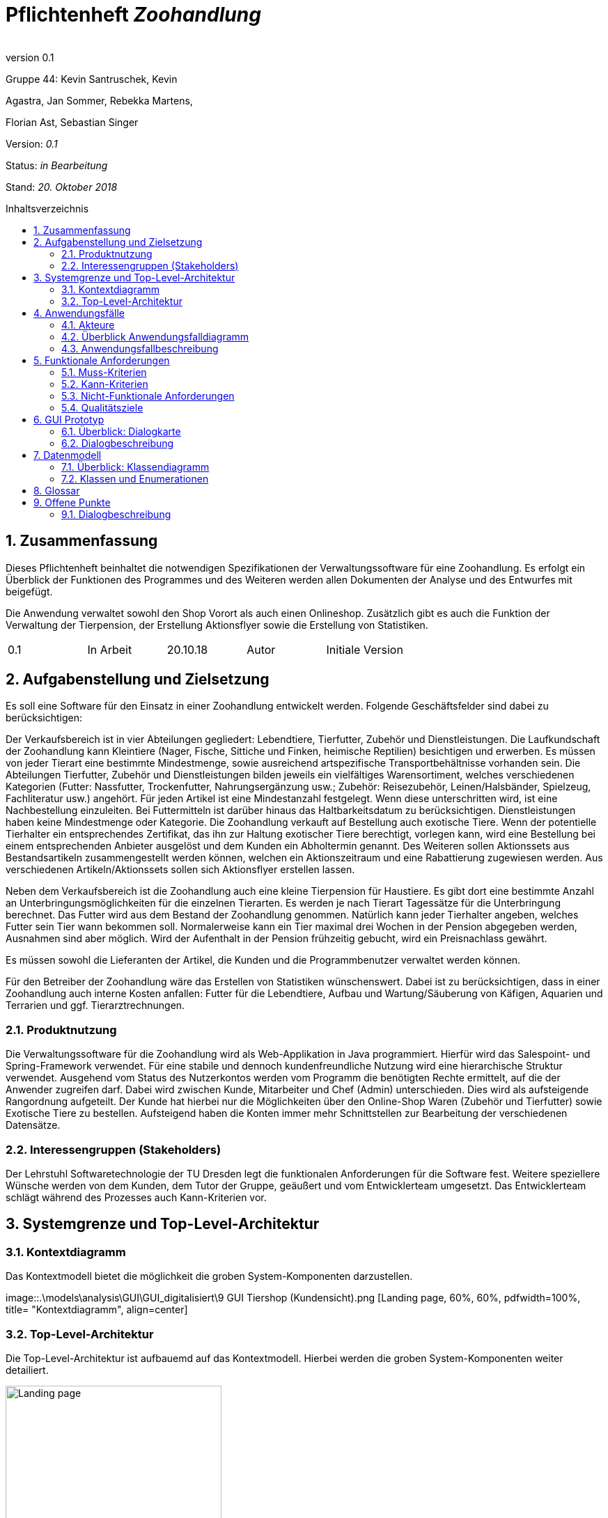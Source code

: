 
:project_name: Zoohandlung
= Pflichtenheft __{project_name}__
:author:
:revnumber: 0.1
:toc:
:toc:levels: 3
:toc-placement!:
:numbered:
:toc-title: Inhaltsverzeichnis




Gruppe 44: Kevin Santruschek, Kevin

Agastra, Jan Sommer, Rebekka Martens,

Florian Ast, Sebastian Singer

Version: _0.1_

Status: _in Bearbeitung_

Stand: _20. Oktober 2018_


toc::[]



== Zusammenfassung

Dieses Pflichtenheft beinhaltet die notwendigen Spezifikationen der
Verwaltungssoftware für eine Zoohandlung. Es erfolgt ein Überblick der
Funktionen des Programmes und des Weiteren werden allen Dokumenten der
Analyse und des Entwurfes mit beigefügt.

Die Anwendung verwaltet sowohl den Shop Vorort als auch einen
Onlineshop. Zusätzlich gibt es auch die Funktion der Verwaltung der
Tierpension, der Erstellung Aktionsflyer sowie die Erstellung von
Statistiken.

[cols=",,,,",]
|=================================================
|0.1 |In Arbeit |20.10.18 |Autor |Initiale Version
|=================================================

== Aufgabenstellung und Zielsetzung


Es soll eine Software für den Einsatz in einer Zoohandlung entwickelt
werden. Folgende Geschäftsfelder sind dabei zu berücksichtigen:

Der Verkaufsbereich ist in vier Abteilungen gegliedert: Lebendtiere,
Tierfutter, Zubehör und Dienstleistungen. Die Laufkundschaft der
Zoohandlung kann Kleintiere (Nager, Fische, Sittiche und Finken,
heimische Reptilien) besichtigen und erwerben. Es müssen von jeder
Tierart eine bestimmte Mindestmenge, sowie ausreichend artspezifische
Transportbehältnisse vorhanden sein. Die Abteilungen Tierfutter, Zubehör
und Dienstleistungen bilden jeweils ein vielfältiges Warensortiment,
welches verschiedenen Kategorien (Futter: Nassfutter, Trockenfutter,
Nahrungsergänzung usw.; Zubehör: Reisezubehör, Leinen/Halsbänder,
Spielzeug, Fachliteratur usw.) angehört. Für jeden Artikel ist eine
Mindestanzahl festgelegt. Wenn diese unterschritten wird, ist eine
Nachbestellung einzuleiten. Bei Futtermitteln ist darüber hinaus das
Haltbarkeitsdatum zu berücksichtigen. Dienstleistungen haben keine
Mindestmenge oder Kategorie. Die Zoohandlung verkauft auf Bestellung
auch exotische Tiere. Wenn der potentielle Tierhalter ein entsprechendes
Zertifikat, das ihn zur Haltung exotischer Tiere berechtigt, vorlegen
kann, wird eine Bestellung bei einem entsprechenden Anbieter ausgelöst
und dem Kunden ein Abholtermin genannt. Des Weiteren sollen Aktionssets
aus Bestandsartikeln zusammengestellt werden können, welchen ein
Aktionszeitraum und eine Rabattierung zugewiesen werden. Aus
verschiedenen Artikeln/Aktionssets sollen sich Aktionsflyer erstellen
lassen.

Neben dem Verkaufsbereich ist die Zoohandlung auch eine kleine
Tierpension für Haustiere. Es gibt dort eine bestimmte Anzahl an
Unterbringungsmöglichkeiten für die einzelnen Tierarten. Es werden je
nach Tierart Tagessätze für die Unterbringung berechnet. Das Futter wird
aus dem Bestand der Zoohandlung genommen. Natürlich kann jeder
Tierhalter angeben, welches Futter sein Tier wann bekommen soll.
Normalerweise kann ein Tier maximal drei Wochen in der Pension abgegeben
werden, Ausnahmen sind aber möglich. Wird der Aufenthalt in der Pension
frühzeitig gebucht, wird ein Preisnachlass gewährt.

Es müssen sowohl die Lieferanten der Artikel, die Kunden und die
Programmbenutzer verwaltet werden können.

Für den Betreiber der Zoohandlung wäre das Erstellen von Statistiken
wünschenswert. Dabei ist zu berücksichtigen, dass in einer Zoohandlung
auch interne Kosten anfallen: Futter für die Lebendtiere, Aufbau und
Wartung/Säuberung von Käfigen, Aquarien und Terrarien und ggf.
Tierarztrechnungen.

===  Produktnutzung


Die Verwaltungssoftware für die Zoohandlung wird als Web-Applikation in
Java programmiert. Hierfür wird das Salespoint- und Spring-Framework
verwendet. Für eine stabile und dennoch kundenfreundliche Nutzung wird
eine hierarchische Struktur verwendet. Ausgehend vom Status des
Nutzerkontos werden vom Programm die benötigten Rechte ermittelt, auf
die der Anwender zugreifen darf. Dabei wird zwischen Kunde, Mitarbeiter
und Chef (Admin) unterschieden. Dies wird als aufsteigende Rangordnung
aufgeteilt. Der Kunde hat hierbei nur die Möglichkeiten über den
Online-Shop Waren (Zubehör und Tierfutter) sowie Exotische Tiere zu
bestellen. Aufsteigend haben die Konten immer mehr Schnittstellen zur
Bearbeitung der verschiedenen Datensätze.

===  Interessengruppen (Stakeholders)


Der Lehrstuhl Softwaretechnologie der TU Dresden legt die funktionalen
Anforderungen für die Software fest. Weitere speziellere Wünsche werden
von dem Kunden, dem Tutor der Gruppe, geäußert und vom Entwicklerteam
umgesetzt. Das Entwicklerteam schlägt während des Prozesses auch
Kann-Kriterien vor.

== Systemgrenze und Top-Level-Architektur


=== Kontextdiagramm

Das Kontextmodell bietet die möglichkeit die groben System-Komponenten darzustellen.

[[startseite_image]]
image::.\models\analysis\GUI\GUI_digitalisiert\9 GUI Tiershop (Kundensicht).png [Landing page, 60%, 60%, pdfwidth=100%, title= "Kontextdiagramm", align=center]


=== Top-Level-Architektur

Die Top-Level-Architektur ist aufbauemd auf das Kontextmodell. Hierbei werden die groben System-Komponenten weiter detailiert.

[[startseite_image]]
image::.\images\Top-Level-Architektur.png[Landing page, 60%, 60%, pdfwidth=100%, title= "Top-Level-Architektur", align=center]


== Anwendungsfälle


=== Akteure


[cols=",",]
|==============
|​Nutzer | Nicht Registrierte Personen die den Shop besuchen, kann nur Artikel ansehen.
|​Kunde | Registrierte Personen die Artikel kaufen und Tiere zur Pension anmelden kann, interagiert mit dem System.
|Mitarbeiter | Registrierter Nutzer überprüft Bestellungen von Kunden und verwaltet die Artikel.
|Chef (Admin) | Registrierter Nutzer mit Administrationsrechten zu Erstellung und Bearbeitung der Artikel und Bearbeitung von Mitarbeiter Accounts.
|==============

=== Überblick Anwendungsfalldiagramm

[[startseite_image]]
image::.\images\UseCaseDia.jpg[Landing page, 60%, 60%, pdfwidth=100%, title= "Anwendungsfalldiagramm", align=center]

=== Anwendungsfallbeschreibung
[cols="1h, 3"]
[[UC0020]]
|===
|Name                       |Register
|Beschreibung               |An unauthenticated user shall be able to create an account for himself.
|Akteure                     |Unauthenticated User
|Trigger                    |Unauthenticated user wants to create an account for himself by pressing "Registrieren"
|Voraussetzung           a|Actor is not logged in (authenticated) yet
|Essenzielle Schritte           a|
1.  Unauthenticated user presses "Registrieren"
2.  He enters his desired username, password, and delivery address
3.  System checks username uniqueness
  . If Unique: An account is created with the provided data
  . Otherwise: An error message is shown

|===

== Funktionale Anforderungen


=== Muss-Kriterien

- Accounts mit Rollen für die Verwaltungsbereiche festlegen
	* Kunde
	* Mitarbeiter
	* Administrator (Chef)
- Verwaltung von Datensätzen
	* Personal bzw. Kundenkonten
	* Bestellungen von Artikeln
	* Lagerbestand
	* Rabatt Erstellung
	* Mindestbestand erstellen
- Übersicht der Datensätze
- Erstellung von Statistiken
	* Verkauf
	* Umsatz
	* Kosten
- Mitarbeiter kann Waren nachbestellen
- Nach betätigter Bestellung Rechnung erstellen
- Aktionsset und Aktionflyer Erstellung
- Verwaltung der Tierpension
	* Übersicht der vorhandenen Tiere
	* Kunde kann Tiere anmelden

	




=== Kann-Kriterien

 -  Tabellen zur Visualisierung der Statistiken

===  Nicht-Funktionale Anforderungen

- Keine Möglichkeit eines Warenwirtschaftssystem
- Keine Einbindung von Lieferanten


=== Qualitätsziele
Die folgende Tabelle zeigt welche Qualitätsziele in diesem Projekt verfolgt wurden.


1 Unwichtig .. 4 sehr Wichtig
[options="header", cols="3h, ^1, ^1, ^1, ^1"]
|===
|           | 1 | 2 | 3 | 4 
|Robustheit          		|   |   |   | x 
|Zuverlässigkeit        	|   |   | x |   
|Korrektheit            	|   |   | x  |   
|Benutzerfreundlichkeit     |   |   |  |  x 
|Erweiterbarkeit            |   | x  |   |  
|Leistungsfähigkeit         |   |  x |   | 
|Wartbarkeit  				|	|	| x	|
|===

== GUI Prototyp

Die folgenden Bilder sollen zeigen wie der Webshop aussehen soll.

===  Überblick: Dialogkarte

[[landkarte_image]]
image::.\images\Dialog-Landkarte.png[Landing page, 100%, 100%, pdfwidth=100%, title= "Dialoglandkarte", align=center]

=== Dialogbeschreibung


== Datenmodell


=== Überblick: Klassendiagramm

Das Klassendiagramm soll ein Überblick über die Domäne des System geben, die im Rahmen diese Projektes entwickelt wurden.


=== Klassen und Enumerationen


[cols=",,",]
|======
|Abteilung |Von der abstrakten KLasse Abteilung erben alle Abteilungen des System.  |
|Aktionsset|Aktionsset werden aus den Artikeln der Tierhandlung erstellt und werden mit Preis bzw Aktionslaufzeit versehen. |
|Chef |Erbt von der Mitarbeiterklasse. Der Chef ist ein Mitarbeiter mit Aministrationsrechten. Dieser hat zugriff auf alle Daten im System. |
|Dienstleistungsabteilung |Stellt die Dienstleistungen die vorhanden sind zur Vefügung. |
|Dienstleistung |Stellt eine Dienstleistung aus dem Sortiment dar. Diese hat einem Namen, Preis, Uhrzeit und besondere Eigenschaften. |
|Exotisches Tier |Ein Exotisches Tier kann eine Unterschiedliche Anzahl von Zertifikaten enthalten. |
|Futterabteilung |Steööt die Tierfutter die vorhanden sind Zurverfügung. Zusätzlich wird überprüft ob ein Tierfutter abgelaufen ist. |
|Futter |Stellt ein Tierfutter der Zoohandlung aus dem Sortiment dar. Dieses hat einem Namen, Preis, Ablaufdatum, Menge, Futterkategorie, Tierart und besondere Eigenschaften. |
|Kleintier |Stellt ein Tier der Zoohandlung aus dem Sortiment dar. Dieses hat einem Namen, Preis, Futter, Futtermenge, Menge, Unterkategorie, Tierart und besondere Eigenschaften. |
|Kunde |Erbt von Personenklasse und stellt die Kundschafft der Zoohandlung dar. Kunden können Artikel kaufen und Tiere für die Tierpension anmelden. |
|Mitarbeiter |Erbt von der Personenklasse und stellt einen Mitarbeiter der Zoohandlung dar. Zusätzlich haben Mitarbeiter weitere Berechtigungen. |
|Nutzer |Von der abstrakten Personenklasse erben alle Nutzer des Systems. Sie stellt allgemeine Eigenschaften zu einer Person. |
|Statistik |Dient zur Erstllung von Statistiken aus der Tierhandlung. Statistiken behinhalten eine Gewinn und Verlust Analyse, sowie Einahmen und Ausgabe.|
|Tierhandlung |Dient zu verwaltung der Zoohandlung. |
|Tierpension |Dient zur Verwaltung der Tierpension. Hier werden die Daten zu Belegung, neue Anmeldung und Tier entlassung Dargestellt. |
|Tierpflegeauftrag |Der Kunde kann mehrer Tiere zur Pension anlegen. |
|Tierabteilung|Stellt die Tierarten die vorhanden sind zur Vefügung. |
|Zubehörabteilung |Stellt die Zubehörartikel die vorhanden sind zur Vefügung. |
|Zubehör |Stellt ein Zubehör der Zoohandlung aus dem Sortiment dar. Dieses hat einem Namen, Preis, Ablaufdatum, Menge, Unterkategorie, Tierart und besondere Eigenschaften. |
|Zertifikat |Der Kunde kann ein Zertifakt hinterlegen |
|======



== Glossar

Begriffe erklären für normal Nutzer

Offene Punkte
-------------


=== Dialogbeschreibung

Klickt der Kunde auf „Exotische Tiere“ öffnet sich ein Katalog mit den verschiedenen Unterarten für die der Kunde 
ein Zertifikat hochladen kann und so eines der Exemplare bestellen kann.
[[startseite_image]]
image::.\models\analysis\GUI\GUI_digitalisiert\9. GUI Tiershop (Kundensicht).png  [Landing page, 100%, 100%, pdfwidth=100%, title= "Tiershop (Kundensicht)", align=center]
[[startseite_image]]
image::.\models\analysis\GUI\GUI_digitalisiert\15. GUI Exotischer Tier-Shop (Kundensicht).png  [Landing page, 100%, 100%, pdfwidth=100%, title= "Exotischer Tier-Shop (Kundensicht)", align=center]

Klickt ein Mitarbeiter auf seiner Startseite auf das „!“ werden ihm alle aktuellen Neuigkeiten angezeigt, darunter fallen die Fütterung von Tieren, die Prüfung 
eines Zertifikats, die Buchung in der Tierpension oder die Abwicklung einer neuen Bestellung
[[startseite_image]]
image::.\models\analysis\GUI\GUI_digitalisiert\6. GUI Startseite Mitarbeiter (nach Anmeldung).png [Landing page, 100%, 100%, pdfwidth=100%, title= "Startseite Mitarbeiter", align=center]
[[startseite_image]]
image::.\models\analysis\GUI\GUI_digitalisiert\24. GUI Mitarbeiteraufgaben (Ausrufezeichen).png  [Landing page, 100%, 100%, pdfwidth=100%, title= "Mitarbeiteraufgaben", align=center]

Klickt der Mitarbeiter auf das Feld „Mehr“ werden ihm im Protokoll weitere Informationen zu einem Ereignis angezeigt, im Falle eines neuen Zertifikats kann er bspw. 
das Zertifikat sehen und es bestätigen oder ablehnen oder ihm werden genauere Details zu einer Bestellung angezeigt, sodass er diese fertigstellen kann
[[startseite_image]]
image::.\models\analysis\GUI\GUI_digitalisiert\24. GUI Mitarbeiteraufgaben (Ausrufezeichen).png [Landing page, 100%, 100%, pdfwidth=100%, title= "Mitarbeiteraufgaben", align=center]

Wenn der Admin auf Statistiken klickt erhält der Chef einen Überblick über die wichtigsten Statistiken die Angabe in Diagrammen ist nicht final und 
kann im fertigen Produkt bspw. in tabellarischer Form auftreten
[[startseite_image]]
image::.\models\analysis\GUI\GUI_digitalisiert\26. GUI Startseite (Admin).png  [Landing page, 100%, 100%, pdfwidth=100%, title= "Startseite (Admin)", align=center]

[[startseite_image]]
image::.\models\analysis\GUI\GUI_digitalisiert\28. GUI Statistiken Startseite.png [Landing page, 100%, 100%, pdfwidth=100%, title= "Statistiken Startseite", align=center]


